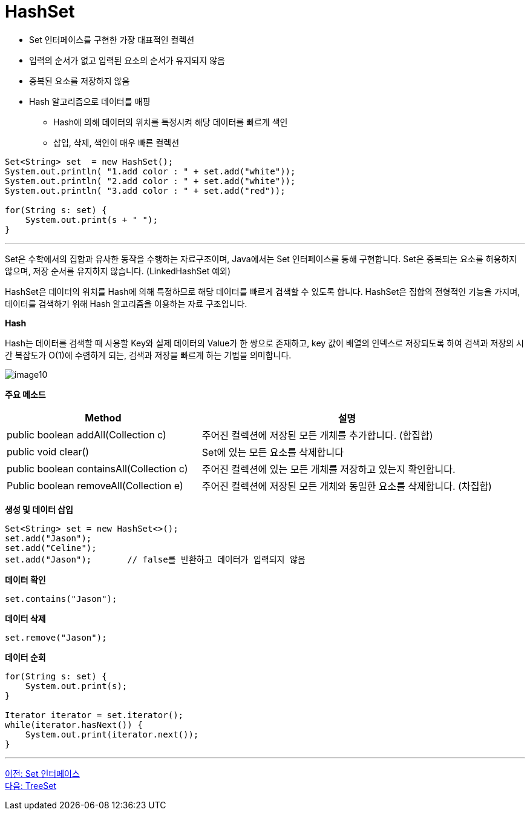 = HashSet

* Set 인터페이스를 구현한 가장 대표적인 컬렉션
* 입력의 순서가 없고 입력된 요소의 순서가 유지되지 않음
* 중복된 요소를 저장하지 않음
* Hash 알고리즘으로 데이터를 매핑
** Hash에 의해 데이터의 위치를 특정시켜 해당 데이터를 빠르게 색인
** 삽입, 삭제, 색인이 매우 빠른 컬렉션

[source, java]
----
Set<String> set  = new HashSet();
System.out.println( "1.add color : " + set.add("white"));
System.out.println( "2.add color : " + set.add("white"));
System.out.println( "3.add color : " + set.add("red"));

for(String s: set) {
    System.out.print(s + " ");
}
----

---

Set은 수학에서의 집합과 유사한 동작을 수행하는 자료구조이며, Java에서는 Set 인터페이스를 통해 구현합니다. Set은 중복되는 요소를 허용하지 않으며, 저장 순서를 유지하지 않습니다. (LinkedHashSet 예외)

HashSet은 데이터의 위치를 Hash에 의해 특정하므로 해당 데이터를 빠르게 검색할 수 있도록 합니다. HashSet은 집합의 전형적인 기능을 가지며, 데이터를 검색하기 위해 Hash 알고리즘을 이용하는 자료 구조입니다.

*Hash*

Hash는 데이터를 검색할 때 사용할 Key와 실제 데이터의 Value가 한 쌍으로 존재하고, key 값이 배열의 인덱스로 저장되도록 하여 검색과 저장의 시간 복잡도가 O(1)에 수렴하게 되는, 검색과 저장을 빠르게 하는 기법을 의미합니다.

image:../images/image10.png[]

*주요 메소드*

[cols="2a, 3", options="header"]
|===
|Method|설명
|public boolean addAll(Collection c) |주어진 컬렉션에 저장된 모든 개체를 추가합니다. (합집합)
|public void clear()|Set에 있는 모든 요소를 삭제합니다
|public boolean containsAll(Collection c)|주어진 컬렉션에 있는 모든 개체를 저장하고 있는지 확인합니다.
|Public boolean removeAll(Collection e)|주어진 컬렉션에 저장된 모든 개체와 동일한 요소를 삭제합니다. (차집합)
|===

*생성 및 데이터 삽입*

[source, java]
----
Set<String> set = new HashSet<>();
set.add("Jason");
set.add("Celine");
set.add("Jason");	// false를 반환하고 데이터가 입력되지 않음
----

**데이터 확인**

[source, java]
----
set.contains("Jason");
----

**데이터 삭제**

[source, java]
----
set.remove("Jason");
----

*데이터 순회*

[source, java]
----
for(String s: set) {
    System.out.print(s);
}

Iterator iterator = set.iterator();
while(iterator.hasNext()) {
    System.out.print(iterator.next());
}
----

---

link:./21_set_interface.adoc[이전: Set 인터페이스] +
link:./23_treeset.adoc[다음: TreeSet]
